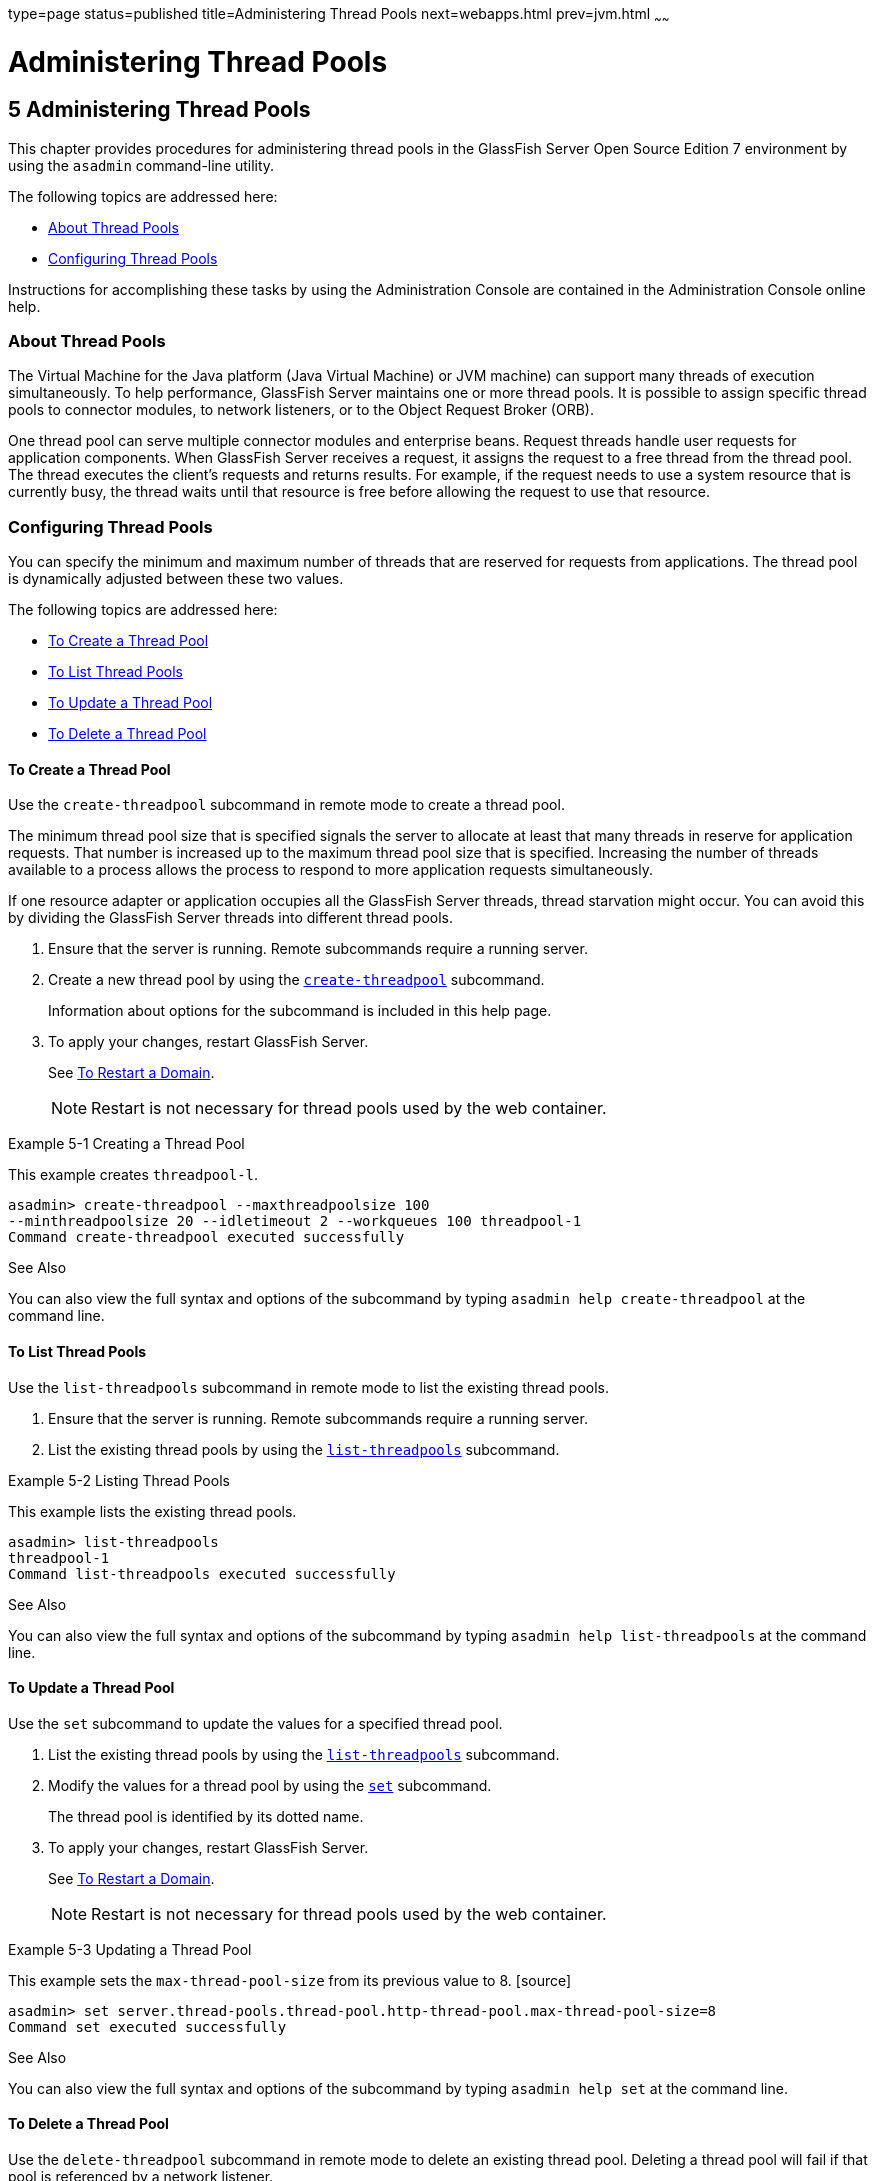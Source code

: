 type=page
status=published
title=Administering Thread Pools
next=webapps.html
prev=jvm.html
~~~~~~

= Administering Thread Pools

[[GSADG00008]][[abluc]]


[[administering-thread-pools]]
== 5 Administering Thread Pools

This chapter provides procedures for administering thread pools in the
GlassFish Server Open Source Edition 7 environment by using the
`asadmin` command-line utility.

The following topics are addressed here:

* link:#ggjyv[About Thread Pools]
* link:#ablud[Configuring Thread Pools]

Instructions for accomplishing these tasks by using the Administration
Console are contained in the Administration Console online help.

[[ggjyv]][[GSADG00546]][[about-thread-pools]]

=== About Thread Pools

The Virtual Machine for the Java platform (Java Virtual Machine) or JVM
machine) can support many threads of execution simultaneously. To help
performance, GlassFish Server maintains one or more thread pools. It is
possible to assign specific thread pools to connector modules, to
network listeners, or to the Object Request Broker (ORB).

One thread pool can serve multiple connector modules and enterprise
beans. Request threads handle user requests for application components.
When GlassFish Server receives a request, it assigns the request to a
free thread from the thread pool. The thread executes the client's
requests and returns results. For example, if the request needs to use a
system resource that is currently busy, the thread waits until that
resource is free before allowing the request to use that resource.

[[ablud]][[GSADG00547]][[configuring-thread-pools]]

=== Configuring Thread Pools

You can specify the minimum and maximum number of threads that are
reserved for requests from applications. The thread pool is dynamically
adjusted between these two values.

The following topics are addressed here:

* link:#ggkwj[To Create a Thread Pool]
* link:#giuff[To List Thread Pools]
* link:#ggkyc[To Update a Thread Pool]
* link:#ggkwy[To Delete a Thread Pool]

[[ggkwj]][[GSADG00366]][[to-create-a-thread-pool]]

==== To Create a Thread Pool

Use the `create-threadpool` subcommand in remote mode to create a thread
pool.

The minimum thread pool size that is specified signals the server to
allocate at least that many threads in reserve for application requests.
That number is increased up to the maximum thread pool size that is
specified. Increasing the number of threads available to a process
allows the process to respond to more application requests
simultaneously.

If one resource adapter or application occupies all the GlassFish Server
threads, thread starvation might occur. You can avoid this by dividing
the GlassFish Server threads into different thread pools.

1. Ensure that the server is running. Remote subcommands require a running server.
2. Create a new thread pool by using the
link:../reference-manual/create-threadpool.html#GSRFM00060[`create-threadpool`] subcommand.
+
Information about options for the subcommand is included in this help
page.
3. To apply your changes, restart GlassFish Server.
+
See link:domains.html#ginqj[To Restart a Domain].
+

[NOTE]
====
Restart is not necessary for thread pools used by the web container.
====


[[GSADG00162]][[giuez]]
Example 5-1 Creating a Thread Pool

This example creates `threadpool-l`.

[source]
----
asadmin> create-threadpool --maxthreadpoolsize 100
--minthreadpoolsize 20 --idletimeout 2 --workqueues 100 threadpool-1
Command create-threadpool executed successfully
----

[[GSADG853]]

See Also

You can also view the full syntax and options of the subcommand by
typing `asadmin help create-threadpool` at the command line.

[[giuff]][[GSADG00367]][[to-list-thread-pools]]

==== To List Thread Pools

Use the `list-threadpools` subcommand in remote mode to list the
existing thread pools.

1. Ensure that the server is running. Remote subcommands require a running server.
2. List the existing thread pools by using the
link:../reference-manual/list-threadpools.html#GSRFM00204[`list-threadpools`] subcommand.

[[GSADG00163]][[giugs]]
Example 5-2 Listing Thread Pools

This example lists the existing thread pools.

[source]
----
asadmin> list-threadpools
threadpool-1
Command list-threadpools executed successfully
----

[[GSADG854]]

See Also

You can also view the full syntax and options of the subcommand by
typing `asadmin help list-threadpools` at the command line.

[[ggkyc]][[GSADG00368]][[to-update-a-thread-pool]]

==== To Update a Thread Pool

Use the `set` subcommand to update the values for a specified thread
pool.

1. List the existing thread pools by using the
link:../reference-manual/list-threadpools.html#GSRFM00204[`list-threadpools`] subcommand.
2. Modify the values for a thread pool by using the
link:../reference-manual/set.html#GSRFM00226[`set`] subcommand.
+
The thread pool is identified by its dotted name.
3. To apply your changes, restart GlassFish Server.
+
See link:domains.html#ginqj[To Restart a Domain].
+

[NOTE]
====
Restart is not necessary for thread pools used by the web container.
====


[[GSADG00164]][[giuhc]]
Example 5-3 Updating a Thread Pool

This example sets the `max-thread-pool-size` from its previous value to
8. [source]
----
asadmin> set server.thread-pools.thread-pool.http-thread-pool.max-thread-pool-size=8
Command set executed successfully
----

[[GSADG855]]

See Also

You can also view the full syntax and options of the subcommand by
typing `asadmin help set` at the command line.

[[ggkwy]][[GSADG00369]][[to-delete-a-thread-pool]]

==== To Delete a Thread Pool

Use the `delete-threadpool` subcommand in remote mode to delete an
existing thread pool. Deleting a thread pool will fail if that pool is
referenced by a network listener.

1. Ensure that the server is running. Remote subcommands require a running server.
2. List the existing thread pools by using the
link:../reference-manual/list-threadpools.html#GSRFM00204[`list-threadpools`] subcommand.
3. Delete the specified thread pool by using the
link:../reference-manual/delete-threadpool.html#GSRFM00111[`delete-threadpool`] subcommand.
4. To apply your changes, restart GlassFish Server.
+
See link:domains.html#ginqj[To Restart a Domain].
+

[NOTE]
====
Restart is not necessary for thread pools used by the web container.
====


[[GSADG00165]][[giugt]]
Example 5-4 Deleting a Thread Pool

This example deletes `threadpool-1`.

[source]
----
asadmin> delete-threadpool threadpool-1
Command delete-threadpool executed successfully
----

[[GSADG856]]

See Also

You can also view the full syntax and options of the subcommand by
typing `asadmin help delete-threadpool` at the command line.


